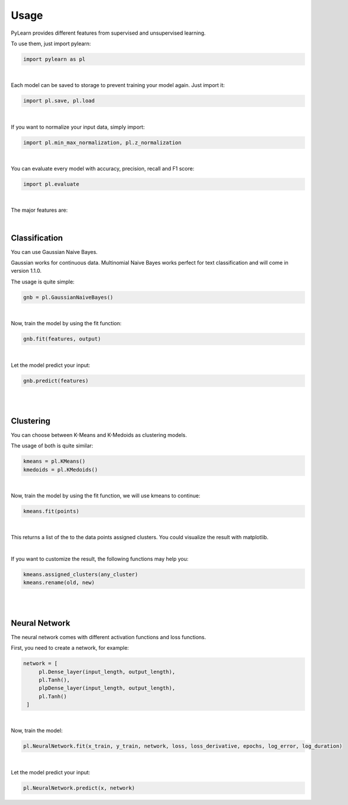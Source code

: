 Usage
=====

PyLearn provides different features from supervised and unsupervised learning. 

To use them, just import pylearn:

.. code-block:: python

   import pylearn as pl

|

Each model can be saved to storage to prevent training your model again. Just import it:

.. code-block:: python

   import pl.save, pl.load

|

If you want to normalize your input data, simply import:

.. code-block:: python

   import pl.min_max_normalization, pl.z_normalization

|

You can evaluate every model with accuracy, precision, recall and F1 score:

.. code-block:: python

   import pl.evaluate

|

The major features are:

|
Classification
~~~~~~~~~~~~~~

You can use Gaussian Naive Bayes.

Gaussian works for continuous data.
Multinomial Naive Bayes works perfect for text classification and will come in version 1.1.0.

The usage is quite simple:

.. code-block:: python

   gnb = pl.GaussianNaiveBayes()

|
Now, train the model by using the fit function:

.. code-block:: python

   gnb.fit(features, output)

|
Let the model predict your input:

.. code-block:: python

   gnb.predict(features)

|
|
Clustering
~~~~~~~~~~

You can choose between K-Means and K-Medoids as clustering models.

The usage of both is quite similar:

.. code-block:: python

   kmeans = pl.KMeans()
   kmedoids = pl.KMedoids()

|
Now, train the model by using the fit function, we will use kmeans to continue:

.. code-block:: python

   kmeans.fit(points)

|
This returns a list of the to the data points assigned clusters.
You could visualize the result with matplotlib.

|
If you want to customize the result, the following functions may help you:

.. code-block:: python

   kmeans.assigned_clusters(any_cluster)
   kmeans.rename(old, new)

|
|
Neural Network
~~~~~~~~~~~~~~

The neural network comes with different activation functions and loss functions.

First, you need to create a network, for example:

.. code-block:: python

   network = [
        pl.Dense_layer(input_length, output_length),
        pl.Tanh(),
        plpDense_layer(input_length, output_length),
        pl.Tanh()
    ]

|
Now, train the model:

.. code-block:: python

    pl.NeuralNetwork.fit(x_train, y_train, network, loss, loss_derivative, epochs, log_error, log_duration)

|

Let the model predict your input:

.. code-block:: python

   pl.NeuralNetwork.predict(x, network)
